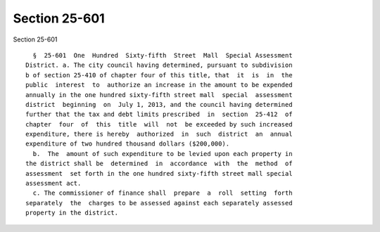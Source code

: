 Section 25-601
==============

Section 25-601 ::    
        
     
        §  25-601  One  Hundred  Sixty-fifth  Street  Mall  Special Assessment
      District. a. The city council having determined, pursuant to subdivision
      b of section 25-410 of chapter four of this title, that  it  is  in  the
      public  interest  to  authorize an increase in the amount to be expended
      annually in the one hundred sixty-fifth street mall  special  assessment
      district  beginning  on  July 1, 2013, and the council having determined
      further that the tax and debt limits prescribed  in  section  25-412  of
      chapter  four  of  this  title  will  not  be exceeded by such increased
      expenditure, there is hereby  authorized  in  such  district  an  annual
      expenditure of two hundred thousand dollars ($200,000).
        b.  The  amount of such expenditure to be levied upon each property in
      the district shall be  determined  in  accordance  with  the  method  of
      assessment  set forth in the one hundred sixty-fifth street mall special
      assessment act.
        c. The commissioner of finance shall  prepare  a  roll  setting  forth
      separately  the  charges to be assessed against each separately assessed
      property in the district.
    
    
    
    
    
    
    